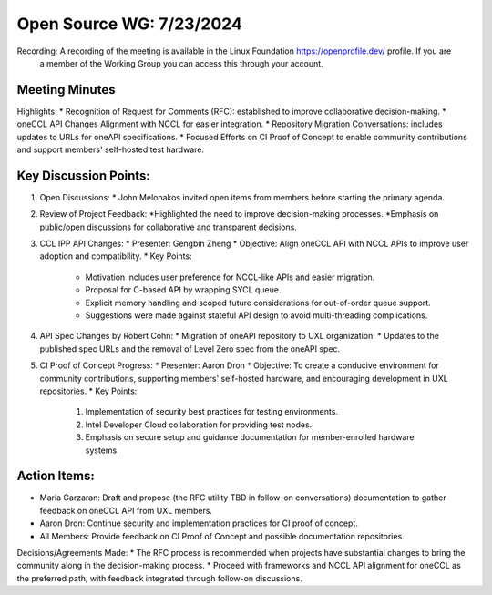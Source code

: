 ===========================
 Open Source WG: 7/23/2024
===========================

Recording: A recording of the meeting is available in the Linux Foundation https://openprofile.dev/ profile. If you are
           a member of the Working Group you can access this through your account.


Meeting Minutes
===============
Highlights:
* Recognition of Request for Comments (RFC): established to improve collaborative decision-making.
* oneCCL API Changes Alignment with NCCL for easier integration.
* Repository Migration Conversations: includes updates to URLs for oneAPI specifications.
* Focused Efforts on CI Proof of Concept to enable community contributions and support members' self-hosted test hardware.

Key Discussion Points:
======================
1. Open Discussions:
   * John Melonakos invited open items from members before starting the primary agenda.
2. Review of Project Feedback:
   *Highlighted the need to improve decision-making processes.
   *Emphasis on public/open discussions for collaborative and transparent decisions.
3. CCL IPP API Changes:
   * Presenter: Gengbin Zheng
   * Objective: Align oneCCL API with NCCL APIs to improve user adoption and compatibility.
   * Key Points:
     * Motivation includes user preference for NCCL-like APIs and easier migration.
     * Proposal for C-based API by wrapping SYCL queue.
     * Explicit memory handling and scoped future considerations for out-of-order queue support.
     * Suggestions were made against stateful API design to avoid multi-threading complications.
4. API Spec Changes by Robert Cohn:
   * Migration of oneAPI repository to UXL organization.
   * Updates to the published spec URLs and the removal of Level Zero spec from the oneAPI spec.
5. CI Proof of Concept Progress:
   * Presenter: Aaron Dron
   * Objective: To create a conducive environment for community contributions, supporting members' self-hosted hardware, and encouraging development in UXL repositories.
   * Key Points:
     1. Implementation of security best practices for testing environments.
     2. Intel Developer Cloud collaboration for providing test nodes.
     3. Emphasis on secure setup and guidance documentation for member-enrolled hardware systems.

Action Items:
=============
* Maria Garzaran: Draft and propose (the RFC utility TBD in follow-on conversations) documentation to gather feedback on oneCCL API from UXL members.
* Aaron Dron: Continue security and implementation practices for CI proof of concept.
* All Members: Provide feedback on CI Proof of Concept and possible documentation repositories.

Decisions/Agreements Made:
* The RFC process is recommended when projects have substantial changes to bring the community along in the decision-making process.
* Proceed with frameworks and NCCL API alignment for oneCCL as the preferred path, with feedback integrated through follow-on discussions.
